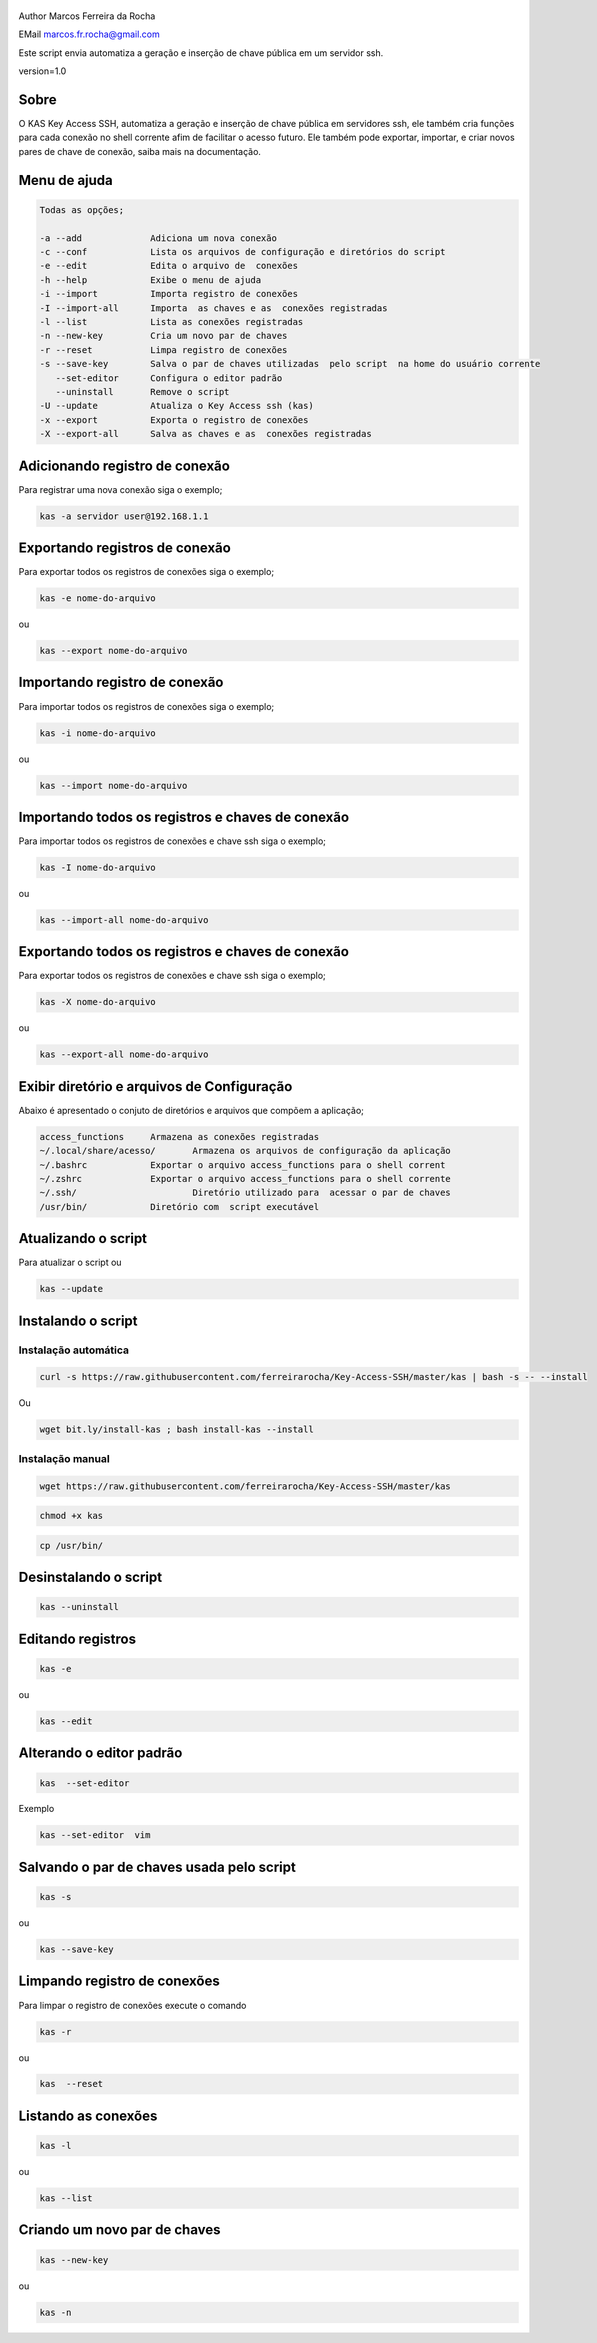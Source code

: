 .. figure:: https://camo.githubusercontent.com/69a379292944cd4e1a0c977df0374246928abc5e/68747470733a2f2f322e62702e626c6f6773706f742e636f6d2f2d7a4a6c626e57454d79326f2f57323177733649787378492f41414141414141424966592f4d44686a6d49336a666363727841414f4a5168674b787734667243674158786451434c63424741732f733332302f6b61732d7373682d6163636573732d4b6579732e706e67
   :alt: 

Author Marcos Ferreira da Rocha

EMail marcos.fr.rocha@gmail.com

Este script envia automatiza a geração e inserção de chave pública em um
servidor ssh.

version=1.0

.. _header-n17:

Sobre
=====

O KAS Key Access SSH, automatiza a geração e inserção de chave pública
em servidores ssh, ele também cria funções para cada conexão no shell
corrente afim de facilitar o acesso futuro. Ele também pode exportar,
importar, e criar novos pares de chave de conexão, saiba mais na
documentação.

.. _header-n24:

Menu de ajuda
=============

.. code:: 

   Todas as opções;

   -a --add             Adiciona um nova conexão
   -c --conf            Lista os arquivos de configuração e diretórios do script
   -e --edit            Edita o arquivo de  conexões
   -h --help            Exibe o menu de ajuda
   -i --import          Importa registro de conexões
   -I --import-all      Importa  as chaves e as  conexões registradas
   -l --list            Lista as conexões registradas
   -n --new-key         Cria um novo par de chaves
   -r --reset           Limpa registro de conexões
   -s --save-key        Salva o par de chaves utilizadas  pelo script  na home do usuário corrente
      --set-editor      Configura o editor padrão
      --uninstall       Remove o script
   -U --update          Atualiza o Key Access ssh (kas)
   -x --export          Exporta o registro de conexões
   -X --export-all      Salva as chaves e as  conexões registradas

.. _header-n30:

Adicionando registro de conexão
===============================

Para registrar uma nova conexão siga o exemplo;

.. code:: 

   kas -a servidor user@192.168.1.1

.. _header-n36:

Exportando registros de conexão
===============================

Para exportar todos os registros de conexões siga o exemplo;

.. code:: 

   kas -e nome-do-arquivo

ou

.. code:: 

   kas --export nome-do-arquivo

.. _header-n42:

Importando registro de conexão
==============================

Para importar todos os registros de conexões siga o exemplo;

.. code:: 

   kas -i nome-do-arquivo

ou

.. code:: 

   kas --import nome-do-arquivo

.. _header-n302:

Importando todos os registros e chaves de conexão
=================================================

Para importar todos os registros de conexões e chave ssh siga o exemplo;

.. code:: 

   kas -I nome-do-arquivo

ou

.. code:: 

   kas --import-all nome-do-arquivo

.. _header-n322:

Exportando todos os registros e chaves de conexão
=================================================

Para exportar todos os registros de conexões e chave ssh siga o exemplo;

.. code:: 

   kas -X nome-do-arquivo

ou

.. code:: 

   kas --export-all nome-do-arquivo

.. _header-n60:

Exibir diretório e arquivos de Configuração
===========================================

Abaixo é apresentado o conjuto de diretórios e arquivos que compõem a
aplicação;

.. code:: 

   access_functions     Armazena as conexões registradas
   ~/.local/share/acesso/       Armazena os arquivos de configuração da aplicação
   ~/.bashrc            Exportar o arquivo access_functions para o shell corrent
   ~/.zshrc             Exportar o arquivo access_functions para o shell corrente
   ~/.ssh/                      Diretório utilizado para  acessar o par de chaves
   /usr/bin/            Diretório com  script executável

.. _header-n87:

Atualizando o script
====================

Para atualizar o script ou

.. code:: 

   kas --update 

.. _header-n114:

Instalando o script
===================

.. _header-n452:

Instalação automática
---------------------

.. code:: 

   curl -s https://raw.githubusercontent.com/ferreirarocha/Key-Access-SSH/master/kas | bash -s -- --install

.. _header-n454:

Ou

.. code::

   wget bit.ly/install-kas ; bash install-kas --install
   
.. _header-n454:

Instalação manual
-----------------

.. code:: 

   wget https://raw.githubusercontent.com/ferreirarocha/Key-Access-SSH/master/kas

.. code:: 

   chmod +x kas

.. code:: 

   cp /usr/bin/ 

.. _header-n475:

Desinstalando o script
======================

.. code:: 

   kas --uninstall 

.. _header-n121:

Editando registros
==================

.. code:: 

   kas -e

ou

.. code:: 

   kas --edit

.. _header-n140:

Alterando o editor padrão
=========================

.. code:: 

   kas  --set-editor 

Exemplo

.. code:: 

   kas --set-editor  vim

.. _header-n170:

Salvando o par de chaves usada pelo script
==========================================

.. code:: 

   kas -s 

ou

.. code:: 

   kas --save-key 

.. _header-n200:

Limpando registro de conexões
=============================

Para limpar o registro de conexões execute o comando

.. code:: 

   kas -r

ou

.. code:: 

   kas  --reset

.. _header-n224:

Listando as conexões
====================

.. code:: 

   kas -l

ou

.. code:: 

   kas --list

.. _header-n242:

Criando um novo par de chaves
=============================

.. code:: 

   kas --new-key

ou

.. code:: 

   kas -n
